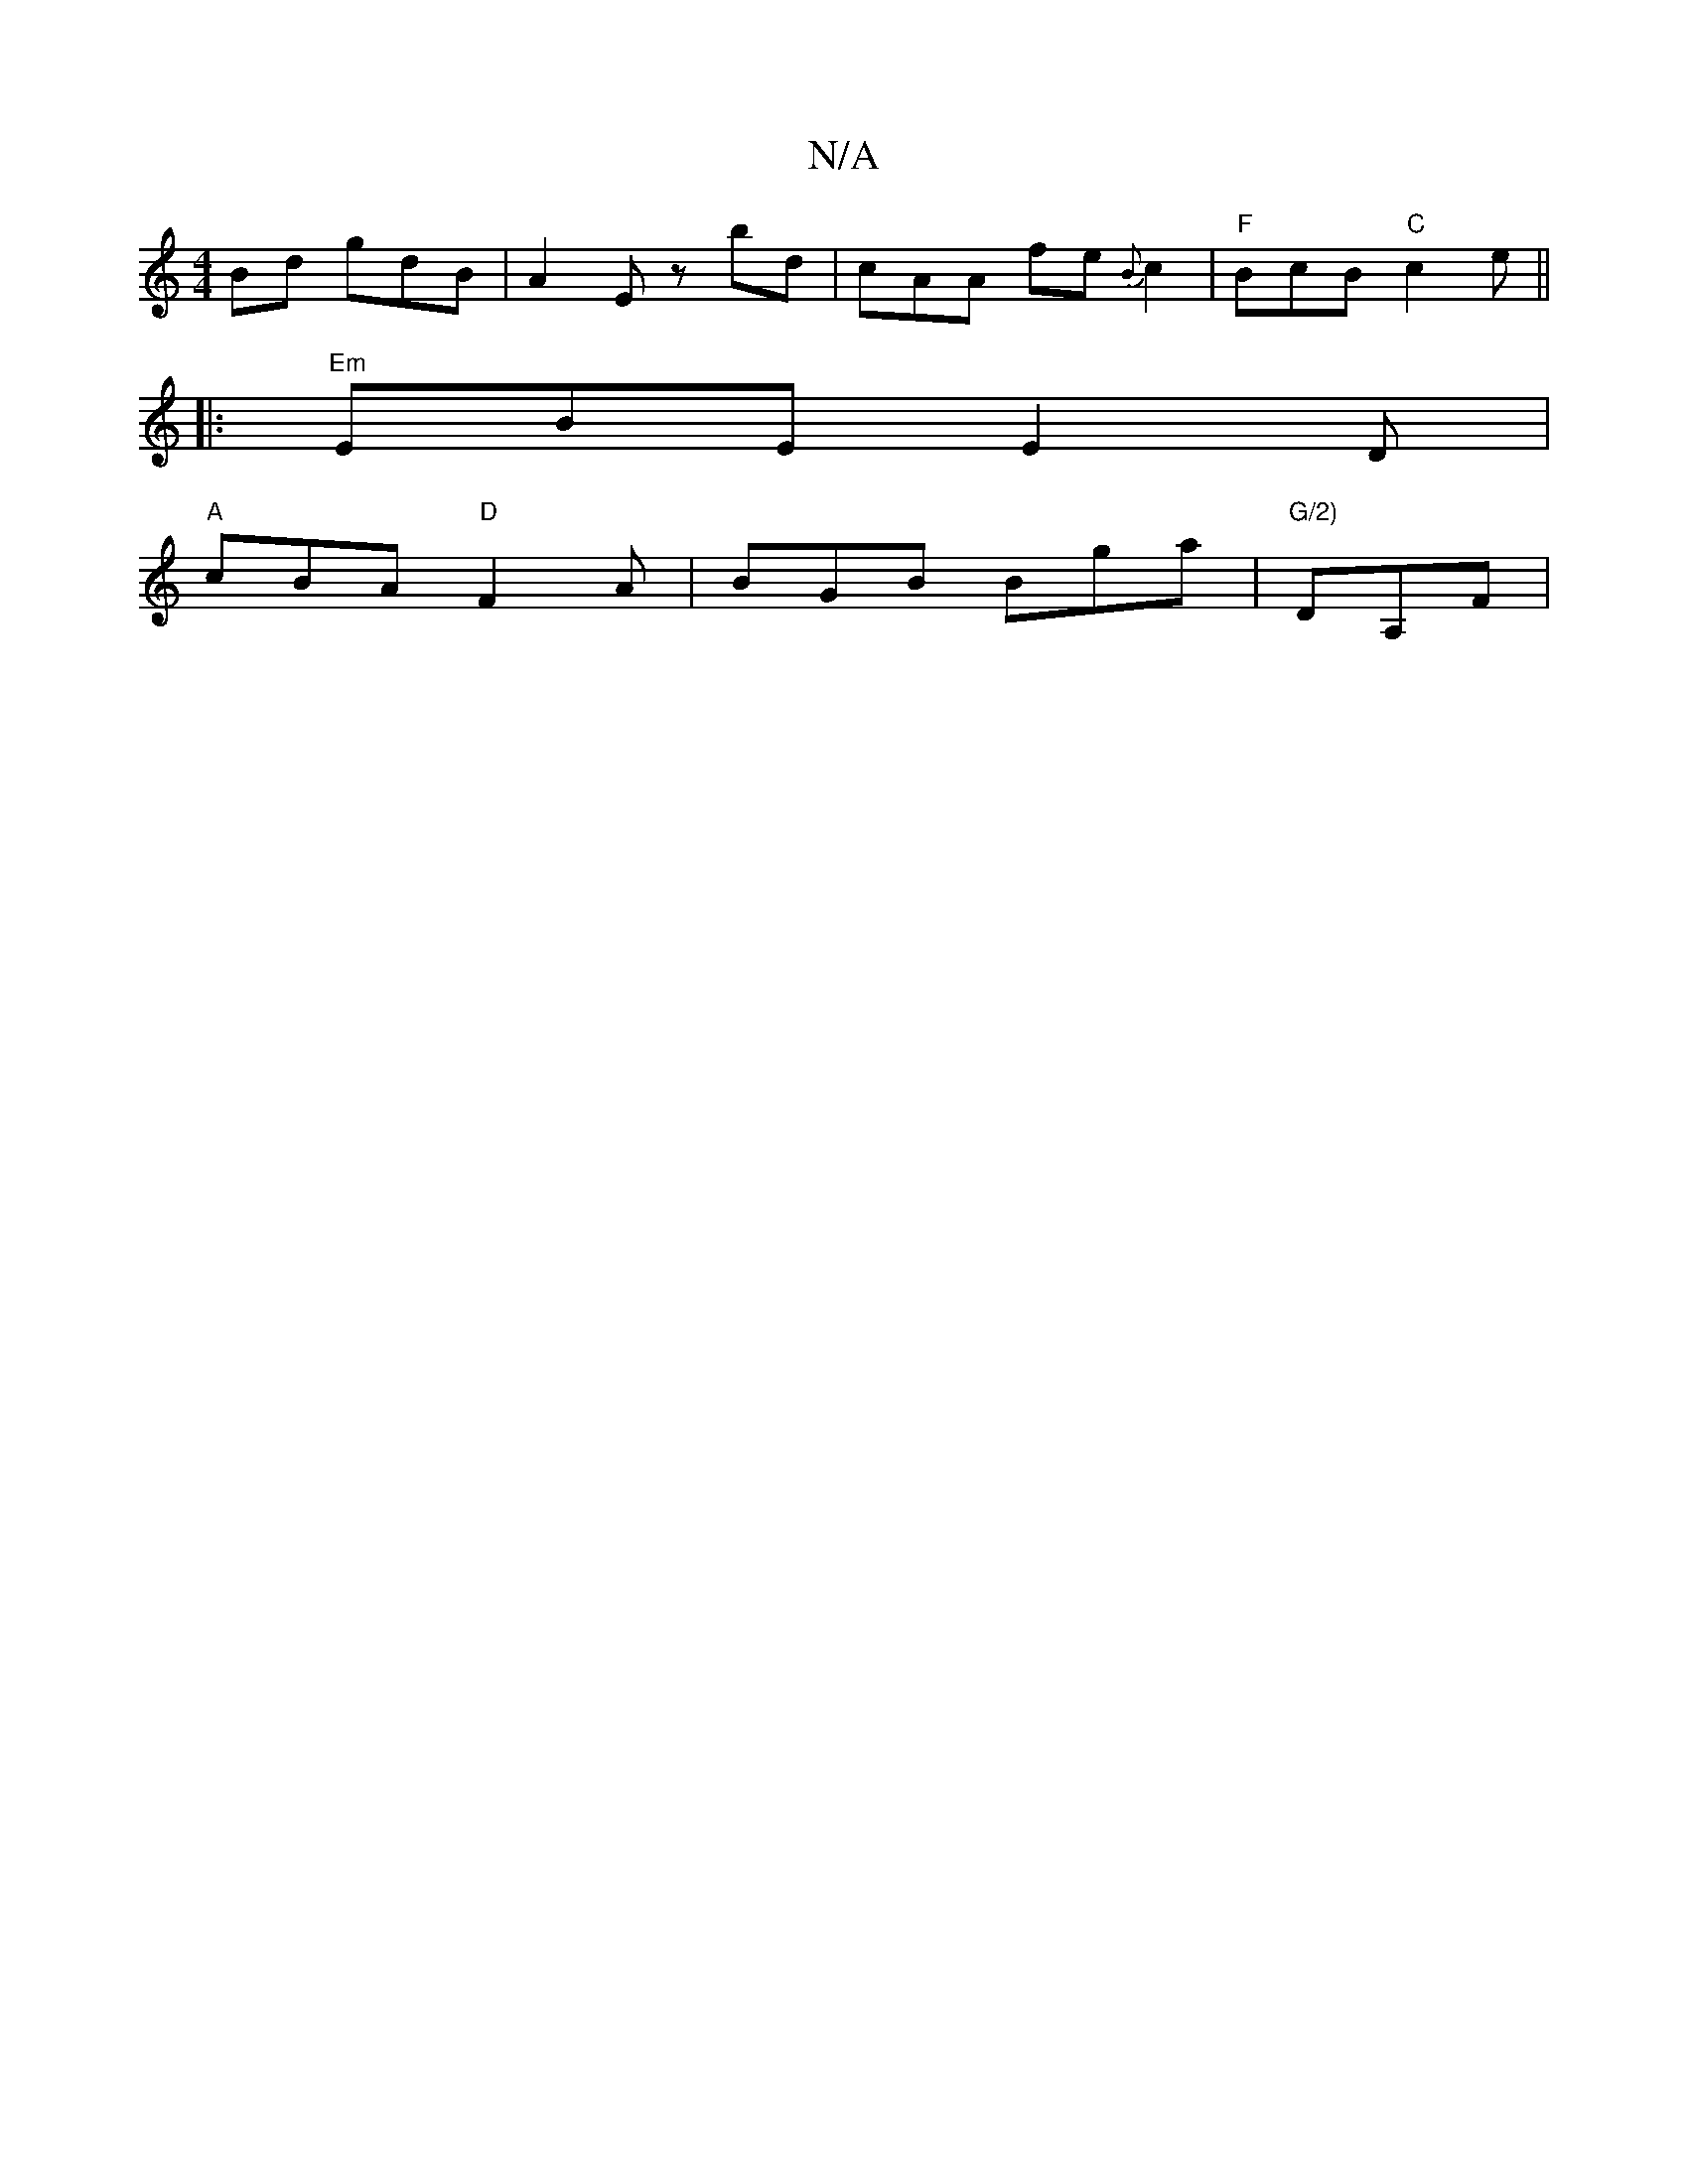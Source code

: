 X:1
T:N/A
M:4/4
R:N/A
K:Cmajor
Bd gdB | A2 E zbd | cAA fe{B}c2|"F"BcB "C"c2 e||
|: "Em" EBE E2 D |
"A"cBA "D"F2A|BGB Bga|"G/2)"DA,F|

DF|:z/A/g|"C"EEE{D}E<D|D4:|

A:
|: E2 DC ECB,|F3 DEG | 
B<B cB>c | B2 G2 G2- | c2 A>B e<e B | cB 
